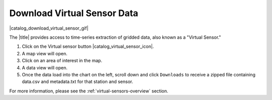 .. _download-virtual-sensor-data-how-to:

############################
Download Virtual Sensor Data
############################

|catalog_download_virtual_sensor_gif|

The |title| provides access to time-series extraction of gridded data, also known as a "Virtual Sensor."

#. Click on the Virtual sensor button |catalog_virtual_sensor_icon|.
#. A map view will open.
#. Click on an area of interest in the map.
#. A data view will open.
#. Once the data load into the chart on the left, scroll down and click ``Downloads`` to receive a zipped file containing data.csv and metadata.txt for that station and sensor.

For more information, please see the :ref:`virtual-sensors-overview` section.
